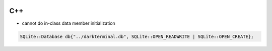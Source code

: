 
.. image:: images/c++-logo.png
   :width: 100

C++
###

* cannot do in-class data member initialization

..  code-block:: cpp

    SQLite::Database db{"../darkterminal.db", SQLite::OPEN_READWRITE | SQLite::OPEN_CREATE};
